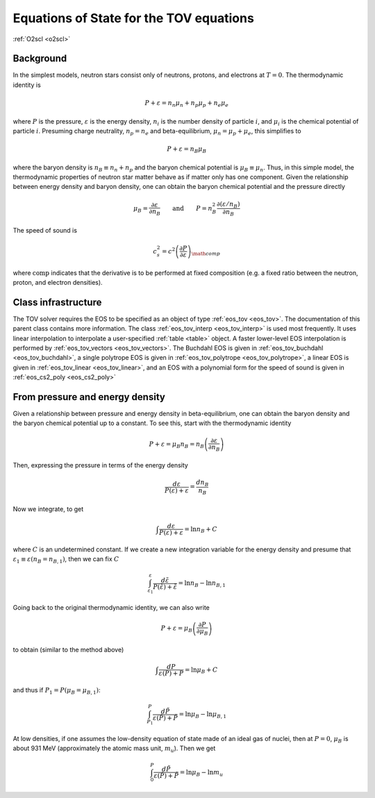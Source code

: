 Equations of State for the TOV equations
========================================

:ref:`O2scl <o2scl>`

Background
----------

In the simplest models, neutron stars consist only of neutrons,
protons, and electrons at :math:`T=0`. The thermodynamic identity
is

.. math::

   P + \varepsilon = n_n \mu_n + n_p \mu_p + n_e \mu_e

where :math:`P` is the pressure, :math:`\varepsilon` is the energy
density, :math:`n_i` is the number density of particle :math:`i`, and
:math:`\mu_i` is the chemical potential of particle :math:`i`.
Presuming charge neutrality, :math:`n_p=n_e` and beta-equilibrium,
:math:`\mu_n=\mu_p+\mu_e`, this simplifies to
   
.. math::

   P + \varepsilon = n_B \mu_B

where the baryon density is :math:`n_B \equiv n_n+n_p` and the baryon
chemical potential is :math:`\mu_B \equiv \mu_n`. Thus, in this simple
model, the thermodynamic properties of neutron star matter behave as
if matter only has one component. Given the relationship between
energy density and baryon density, one can obtain the baryon chemical
potential and the pressure directly

.. math::

   \mu_B = \frac{\partial \varepsilon}{\partial n_B} \qquad \mathrm{and}
   \qquad P = n_B^2 \frac{\partial (\varepsilon/n_B)}{\partial n_B}

The speed of sound is

.. math::

   c_s^2 = c^2 \left( \frac{\partial P}
   {\partial \varepsilon}\right)_{\math{comp}}

where :math:`\mathrm{comp}` indicates that the derivative is to be
performed at fixed composition (e.g. a fixed ratio between the
neutron, proton, and electron densities). 
     
   
Class infrastructure
--------------------
     
The TOV solver requires the EOS to be specified as an object of type
:ref:`eos_tov <eos_tov>`. The documentation of this parent class
contains more information. The class :ref:`eos_tov_interp
<eos_tov_interp>` is used most frequently. It uses linear
interpolation to interpolate a user-specified :ref:`table <table>`
object. A faster lower-level EOS interpolation is performed by
:ref:`eos_tov_vectors <eos_tov_vectors>`. The Buchdahl EOS is given in
:ref:`eos_tov_buchdahl <eos_tov_buchdahl>`, a single polytrope EOS is
given in :ref:`eos_tov_polytrope <eos_tov_polytrope>`, a linear EOS is
given in :ref:`eos_tov_linear <eos_tov_linear>`, and an EOS with a
polynomial form for the speed of sound is given in :ref:`eos_cs2_poly
<eos_cs2_poly>`

From pressure and energy density
--------------------------------
     
Given a relationship between pressure and energy density in
beta-equilibrium, one can obtain the baryon density and the baryon
chemical potential up to a constant. To see this, start with the
thermodynamic identity

.. math::

   P + \varepsilon = \mu_B n_B = n_B \left(\frac{\partial
   \varepsilon}{\partial n_B}\right)

Then, expressing the pressure in terms of the energy density

.. math::

   \frac{d \varepsilon}{P(\varepsilon)+\varepsilon} =
   \frac{d n_B}{n_B}

Now we integrate, to get

.. math::

   \int \frac{d \varepsilon}{P(\varepsilon)+\varepsilon} =
   \ln n_B + C

where :math:`C` is an undetermined constant. If we create a
new integration variable for the energy density and
presume that :math:`\varepsilon_1 \equiv \varepsilon(n_B = n_{B,1})`,
then we can fix :math:`C`

.. math::

   \int_{\varepsilon_1}^{\varepsilon}
   \frac{d \tilde{\varepsilon}}{P(\tilde{\varepsilon})+\tilde{\varepsilon}} =
   \ln n_B - \ln n_{B,1}

Going back to the original thermodynamic identity, we can also
write

.. math::

   P + \varepsilon = \mu_B \left( \frac{\partial
   P}{\partial \mu_B}\right)

to obtain (similar to the method above)

.. math::

   \int \frac{d P}{\varepsilon(P)+P} =
   \ln \mu_B + C

and thus if :math:`P_1=P(\mu_B=\mu_{B,1})`:

.. math::

   \int_{P_1}^{P}
   \frac{d \tilde{P}}{\varepsilon(\tilde{P})+\tilde{P}} =
   \ln \mu_B - \ln \mu_{B,1}

At low densities, if one assumes the low-density equation of state
made of an ideal gas of nuclei, then at :math:`P=0`, :math:`\mu_{B}` is
about 931 MeV (approximately the atomic mass unit, :math:`m_u`). Then
we get

.. math::

   \int_{0}^{P}
   \frac{d \tilde{P}}{\varepsilon(\tilde{P})+\tilde{P}} =
   \ln \mu_B - \ln m_u


   
   
